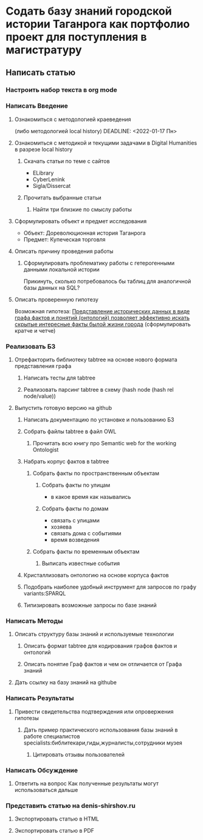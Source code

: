 * Содать базу знаний городской истории Таганрога как портфолио проект для поступления в магистратуру
  DEADLINE: <2022-04-03 Вс>
  
** Написать статью
*** Настроить набор текста в org mode
    DEADLINE: <2022-01-21 Пт>
*** Написать Введение
**** Ознакомиться с методологией краеведения 
     (либо методологией local history)
     DEADLINE: <2022-01-17 Пн>
**** Ознакомиться с методикой и текущими задачами в Digital Humanities в разрезе local history
***** Скачать статьи по теме с сайтов
      DEADLINE: <2022-01-28 Пт>
      + ELibrary
      + CyberLenink
      + Sigla/Dissercat
***** Прочитать выбранные статьи
      DEADLINE: <2022-03-10 Чт>
****** Найти три близкие по смыслу работы
       DEADLINE: <2022-03-08 Вт>
**** Сформулировать объект и предмет исследования
     DEADLINE: <2022-01-18 Вт>
     - Объект: Дореволюционная история Таганрога
     - Предмет: Купеческая торговля
**** Описать причину проведения работы
***** Сформулировать проблематику работы с гетерогенными данными локальной истории
      Прикинуть, сколько потребовалось бы таблиц для аналогичной базы данных на SQL?
**** Описать проверенную гипотезу
     
     Возможная гипотеза: _Представление исторических данных в виде графа фактов и понятий (онтологий) позволяет эффективно искать скрытые интересные факты былой жизни города_
     (сформулировать кратче и четче)
*** Реализовать БЗ
**** Отрефакторить библиотеку tabtree на основе нового формата представления графа
***** Написать тесты для tabtree
***** Реализовать парсинг tabtree в схему (hash node (hash rel node/value))
**** Выпустить готовую версию на github
***** Написать документацию по установке и пользованию БЗ
***** Собрать файлы tabtree в файл OWL
****** Прочитать всю книгу про Semantic web for the working Ontologist
***** Набрать корпус фактов в tabtree
****** Собрать факты по пространственным объектам
******* Собрать факты по улицам
        - в какое время как назывались
******* Собрать факты по домам
        - связать с улицами
        - хозяева
        - связать дома с событиями
        - время возведения
****** Собрать факты по временным объектам
******* Выписать известные события
***** Кристаллизовать онтологию на основе корпуса фактов
***** Подобрать наиболее удобный инструмент для запросов по графу variants:SPARQL
***** Типизировать возможные запросы по базе знаний
*** Написать Методы
**** Описать структуру базы знаний и используемые технологии
***** Описать формат tabtree для кодирования графов фактов и онтологий
***** Описать понятие Граф фактов и чем он отличается от Графа знаний
**** Дать ссылку на базу знаний на githube
*** Написать Результаты
**** Привести свидетельства подтверждения или опровержения гипотезы
***** Дать пример практического использования базы знаний в работе специалистов specialists:библитекари,гиды,журналисты,сотрудники музея
****** Цитировать отзывы пользователей
*** Написать Обсуждение
**** Ответить на вопрос Как полученные результаты могут использоваться дальше
*** Представить статью на denis-shirshov.ru
**** Экспортировать статью в HTML
**** Экспортировать статью в PDF
